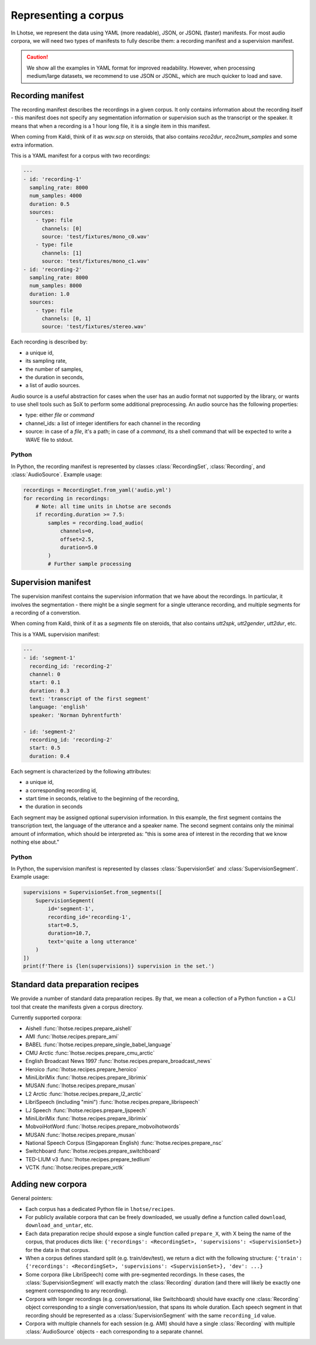 Representing a corpus
=====================

In Lhotse, we represent the data using YAML (more readable), JSON, or JSONL (faster) manifests.
For most audio corpora, we will need two types of manifests to fully describe them:
a recording manifest and a supervision manifest.

.. caution::
    We show all the examples in YAML format for improved readability. However, when processing medium/large datasets, we recommend to use JSON or JSONL, which are much quicker to load and save.

Recording manifest
------------------

The recording manifest describes the recordings in a given corpus.
It only contains information about the recording itself - this manifest does not specify any segmentation information
or supervision such as the transcript or the speaker.
It means that when a recording is a 1 hour long file, it is a single item in this manifest.

When coming from Kaldi, think of it as *wav.scp* on steroids, that also contains *reco2dur*, *reco2num_samples* and
some extra information.

This is a YAML manifest for a corpus with two recordings:

.. code-block:: yaml

    ---
    - id: 'recording-1'
      sampling_rate: 8000
      num_samples: 4000
      duration: 0.5
      sources:
        - type: file
          channels: [0]
          source: 'test/fixtures/mono_c0.wav'
        - type: file
          channels: [1]
          source: 'test/fixtures/mono_c1.wav'
    - id: 'recording-2'
      sampling_rate: 8000
      num_samples: 8000
      duration: 1.0
      sources:
        - type: file
          channels: [0, 1]
          source: 'test/fixtures/stereo.wav'

Each recording is described by:

- a unique id,
- its sampling rate,
- the number of samples,
- the duration in seconds,
- a list of audio sources.

Audio source is a useful abstraction for cases when the user has an audio format not supported by the library,
or wants to use shell tools such as SoX to perform some additional preprocessing.
An audio source has the following properties:

- type: either `file` or `command`
- channel_ids: a list of integer identifiers for each channel in the recording
- source: in case of a `file`, it's a path; in case of a `command`, its a shell command that will be expected to write a WAVE file to stdout.

Python
******

In Python, the recording manifest is represented by classes :class:`RecordingSet`, :class:`Recording`, and :class:`AudioSource`.
Example usage:

.. code-block:: python

    recordings = RecordingSet.from_yaml('audio.yml')
    for recording in recordings:
        # Note: all time units in Lhotse are seconds
        if recording.duration >= 7.5:
            samples = recording.load_audio(
                channels=0,
                offset=2.5,
                duration=5.0
            )
            # Further sample processing


Supervision manifest
--------------------

The supervision manifest contains the supervision information that we have about the recordings.
In particular, it involves the segmentation - there might be a single segment for a single utterance recording,
and multiple segments for a recording of a converstion.

When coming from Kaldi, think of it as a *segments* file on steroids,
that also contains *utt2spk*, *utt2gender*, *utt2dur*, etc.

This is a YAML supervision manifest:

.. code-block:: yaml

    ---
    - id: 'segment-1'
      recording_id: 'recording-2'
      channel: 0
      start: 0.1
      duration: 0.3
      text: 'transcript of the first segment'
      language: 'english'
      speaker: 'Norman Dyhrentfurth'

    - id: 'segment-2'
      recording_id: 'recording-2'
      start: 0.5
      duration: 0.4

Each segment is characterized by the following attributes:

- a unique id,
- a corresponding recording id,
- start time in seconds, relative to the beginning of the recording,
- the duration in seconds

Each segment may be assigned optional supervision information. In this example, the first segment
contains the transcription text, the language of the utterance and a speaker name.
The second segment contains only the minimal amount of information, which should be interpreted as:
"this is some area of interest in the recording that we know nothing else about."

Python
******

In Python, the supervision manifest is represented by classes :class:`SupervisionSet` and :class:`SupervisionSegment`.
Example usage:

.. code-block:: python

    supervisions = SupervisionSet.from_segments([
        SupervisionSegment(
            id='segment-1',
            recording_id='recording-1',
            start=0.5,
            duration=10.7,
            text='quite a long utterance'
        )
    ])
    print(f'There is {len(supervisions)} supervision in the set.')


Standard data preparation recipes
---------------------------------

We provide a number of standard data preparation recipes. By that, we mean a collection of a Python function +
a CLI tool that create the manifests given a corpus directory.

Currently supported corpora:

- Aishell :func:`lhotse.recipes.prepare_aishell`
- AMI :func:`lhotse.recipes.prepare_ami`
- BABEL :func:`lhotse.recipes.prepare_single_babel_language`
- CMU Arctic :func:`lhotse.recipes.prepare_cmu_arctic`
- English Broadcast News 1997 :func:`lhotse.recipes.prepare_broadcast_news`
- Heroico :func:`lhotse.recipes.prepare_heroico`
- MiniLibriMix :func:`lhotse.recipes.prepare_librimix`
- MUSAN :func:`lhotse.recipes.prepare_musan`
- L2 Arctic :func:`lhotse.recipes.prepare_l2_arctic`
- LibriSpeech (including "mini") :func:`lhotse.recipes.prepare_librispeech`
- LJ Speech :func:`lhotse.recipes.prepare_ljspeech`
- MiniLibriMix :func:`lhotse.recipes.prepare_librimix`
- MobvoiHotWord :func:`lhotse.recipes.prepare_mobvoihotwords`
- MUSAN :func:`lhotse.recipes.prepare_musan`
- National Speech Corpus (Singaporean English) :func:`lhotse.recipes.prepare_nsc`
- Switchboard :func:`lhotse.recipes.prepare_switchboard`
- TED-LIUM v3 :func:`lhotse.recipes.prepare_tedlium`
- VCTK :func:`lhotse.recipes.prepare_vctk`


Adding new corpora
------------------

General pointers:

* Each corpus has a dedicated Python file in ``lhotse/recipes``.
* For publicly available corpora that can be freely downloaded, we usually define a function called ``download``, ``download_and_untar``, etc.
* Each data preparation recipe should expose a single function called ``prepare_X``, with X being the name of the corpus, that produces dicts like: ``{'recordings': <RecordingSet>, 'supervisions': <SupervisionSet>}`` for the data in that corpus.
* When a corpus defines standard split (e.g. train/dev/test), we return a dict with the following structure: ``{'train': {'recordings': <RecordingSet>, 'supervisions': <SupervisionSet>}, 'dev': ...}``
* Some corpora (like LibriSpeech) come with pre-segmented recordings. In these cases, the :class:`SupervisionSegment` will exactly match the :class:`Recording` duration (and there will likely be exactly one segment corresponding to any recording).
* Corpora with longer recordings (e.g. conversational, like Switchboard) should have exactly one :class:`Recording` object corresponding to a single conversation/session, that spans its whole duration. Each speech segment in that recording should be represented as a :class:`SupervisionSegment` with the same ``recording_id`` value.
* Corpora with multiple channels for each session (e.g. AMI) should have a single :class:`Recording` with multiple :class:`AudioSource` objects - each corresponding to a separate channel.

